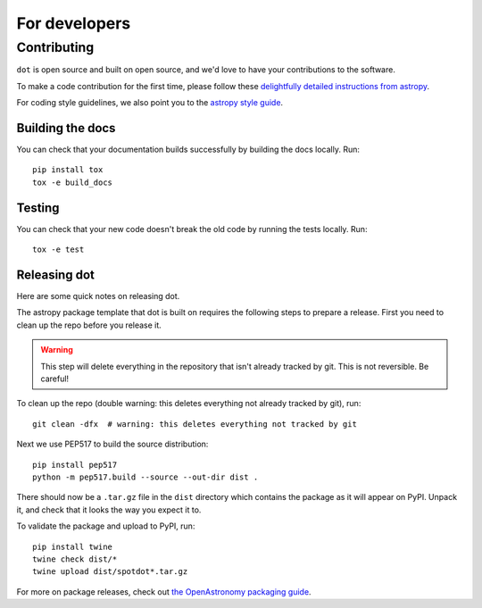**************
For developers
**************

Contributing
------------

``dot`` is open source and built on open source, and we'd love to have your
contributions to the software.

To make a code contribution for the first time, please follow these
`delightfully detailed instructions from astropy
<https://docs.astropy.org/en/stable/development/workflow/development_workflow.html>`_.

For coding style guidelines, we also point you to the
`astropy style guide <https://docs.astropy.org/en/stable/development/codeguide.html>`_.

Building the docs
^^^^^^^^^^^^^^^^^

You can check that your documentation builds successfully by building the docs
locally. Run::

    pip install tox
    tox -e build_docs

Testing
^^^^^^^

You can check that your new code doesn't break the old code by running the tests
locally. Run::

    tox -e test


Releasing dot
^^^^^^^^^^^^^

Here are some quick notes on releasing dot.

The astropy package template that dot is built on requires the following
steps to prepare a release. First you need to clean up the repo before you
release it.

.. warning::

    This step will delete everything in the repository that isn't already
    tracked by git. This is not reversible. Be careful!

To clean up the repo (double warning: this deletes everything not already
tracked by git), run::

    git clean -dfx  # warning: this deletes everything not tracked by git

Next we use PEP517 to build the source distribution::

    pip install pep517
    python -m pep517.build --source --out-dir dist .

There should now be a ``.tar.gz`` file in the ``dist`` directory which
contains the package as it will appear on PyPI. Unpack it, and check that it
looks the way you expect it to.

To validate the package and upload to PyPI, run::

    pip install twine
    twine check dist/*
    twine upload dist/spotdot*.tar.gz

For more on package releases, check out `the OpenAstronomy packaging guide
<https://packaging-guide.openastronomy.org/en/latest/releasing.html>`_.


